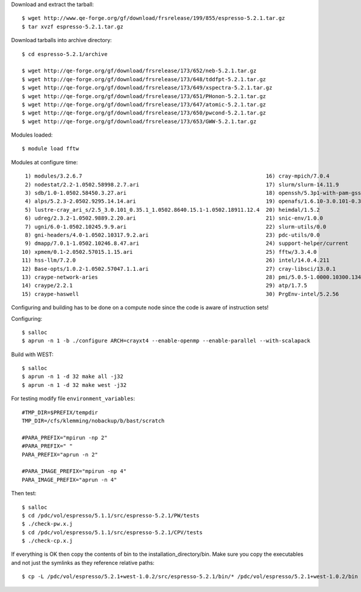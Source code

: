 

Download and extract the tarball::

  $ wget http://www.qe-forge.org/gf/download/frsrelease/199/855/espresso-5.2.1.tar.gz
  $ tar xvzf espresso-5.2.1.tar.gz

Download tarballs into archive directory::

  $ cd espresso-5.2.1/archive

  $ wget http://qe-forge.org/gf/download/frsrelease/173/652/neb-5.2.1.tar.gz
  $ wget http://qe-forge.org/gf/download/frsrelease/173/648/tddfpt-5.2.1.tar.gz
  $ wget http://qe-forge.org/gf/download/frsrelease/173/649/xspectra-5.2.1.tar.gz
  $ wget http://qe-forge.org/gf/download/frsrelease/173/651/PHonon-5.2.1.tar.gz
  $ wget http://qe-forge.org/gf/download/frsrelease/173/647/atomic-5.2.1.tar.gz
  $ wget http://qe-forge.org/gf/download/frsrelease/173/650/pwcond-5.2.1.tar.gz
  $ wget http://qe-forge.org/gf/download/frsrelease/173/653/GWW-5.2.1.tar.gz

Modules loaded::

  $ module load fftw

Modules at configure time::

  1) modules/3.2.6.7                                                          16) cray-mpich/7.0.4
  2) nodestat/2.2-1.0502.58998.2.7.ari                                        17) slurm/slurm-14.11.9
  3) sdb/1.0-1.0502.58450.3.27.ari                                            18) openssh/5.3p1-with-pam-gsskex-20100124
  4) alps/5.2.3-2.0502.9295.14.14.ari                                         19) openafs/1.6.10-3.0.101-0.35.1_1.0502.8640-cray_ari_s
  5) lustre-cray_ari_s/2.5_3.0.101_0.35.1_1.0502.8640.15.1-1.0502.18911.12.4  20) heimdal/1.5.2
  6) udreg/2.3.2-1.0502.9889.2.20.ari                                         21) snic-env/1.0.0
  7) ugni/6.0-1.0502.10245.9.9.ari                                            22) slurm-utils/0.0
  8) gni-headers/4.0-1.0502.10317.9.2.ari                                     23) pdc-utils/0.0
  9) dmapp/7.0.1-1.0502.10246.8.47.ari                                        24) support-helper/current
 10) xpmem/0.1-2.0502.57015.1.15.ari                                          25) fftw/3.3.4.0
 11) hss-llm/7.2.0                                                            26) intel/14.0.4.211
 12) Base-opts/1.0.2-1.0502.57047.1.1.ari                                     27) cray-libsci/13.0.1
 13) craype-network-aries                                                     28) pmi/5.0.5-1.0000.10300.134.8.ari
 14) craype/2.2.1                                                             29) atp/1.7.5
 15) craype-haswell                                                           30) PrgEnv-intel/5.2.56

Configuring and building has to be done on a compute node
since the code is aware of instruction sets!

Configuring::

  $ salloc
  $ aprun -n 1 -b ./configure ARCH=crayxt4 --enable-openmp --enable-parallel --with-scalapack

Build with WEST::

  $ salloc
  $ aprun -n 1 -d 32 make all -j32
  $ aprun -n 1 -d 32 make west -j32

For testing modify file ``environment_variables``::

  #TMP_DIR=$PREFIX/tempdir
  TMP_DIR=/cfs/klemming/nobackup/b/bast/scratch

  #PARA_PREFIX="mpirun -np 2"
  #PARA_PREFIX=" "
  PARA_PREFIX="aprun -n 2"

  #PARA_IMAGE_PREFIX="mpirun -np 4"
  PARA_IMAGE_PREFIX="aprun -n 4"

Then test::

  $ salloc
  $ cd /pdc/vol/espresso/5.1.1/src/espresso-5.2.1/PW/tests
  $ ./check-pw.x.j
  $ cd /pdc/vol/espresso/5.1.1/src/espresso-5.2.1/CPV/tests
  $ ./check-cp.x.j

If everything is OK then copy the contents of bin to the installation_directory/bin.  Make sure you copy the executables and not just the symlinks as they reference relative paths::

  $ cp -L /pdc/vol/espresso/5.2.1+west-1.0.2/src/espresso-5.2.1/bin/* /pdc/vol/espresso/5.2.1+west-1.0.2/bin



